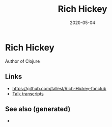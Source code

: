 #+TITLE: Rich Hickey
#+OPTIONS: toc:nil
#+ROAM_ALIAS: rich-hickey
#+ROAM_TAGS: rich-hickey
#+DATE: 2020-05-04

* Rich Hickey

  Author of Clojure

** Links
   - https://github.com/tallesl/Rich-Hickey-fanclub
   - [[https://github.com/matthiasn/talk-transcripts][Talk transcripts]]

** See also (generated)

   - 

